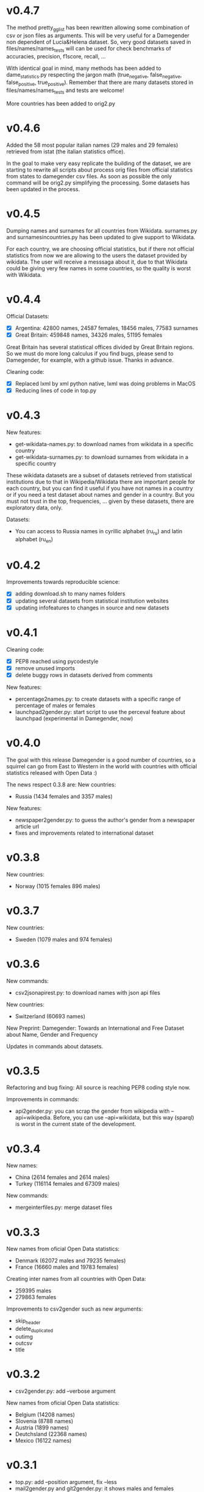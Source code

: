* v0.4.7
The method pretty_gg_list has been rewritten allowing some combination
of csv or json files as arguments. This will be very useful for a
Damegender non dependent of Lucia&Helena dataset. So, very good
datasets saved in files/names/names_tests will can be used for check
benchmarks of accuracies, precision, f1score, recall, ...

With identical goal in mind, many methods has been added to
dame_statistics.py respecting the jargon math (true_negative,
false_negative, false_positive, true_positive). Remember that
there are many datasets stored in files/names/names_tests and tests
are welcome!

More countries has been added to orig2.py

* v0.4.6
Added the 58 most popular italian names (29 males and 29 females)
retrieved from istat (the italian statistics office).

In the goal to make very easy replicate the building of the dataset,
we are starting to rewrite all scripts about process orig files
from official statistics from states to damegender csv files.
As soon as possible the only command will be orig2.py simplifying
the processing. Some datasets has been updated in the process.

* v0.4.5
Dumping names and surnames for all countries from Wikidata.
surnames.py and surnamesincountries.py has been updated to give
support to Wikidata.

For each country, we are choosing official statistics, but if there
not official statistics from now we are allowing to the users the
dataset provided by wikidata. The user will receive a messsaga about
it, due to that Wikidata could be giving very few names in some
countries, so the quality is worst with Wikidata.

* v0.4.4

Official Datasets:
+ [X] Argentina: 42800 names, 24587 females, 18456 males, 77583 surnames
+ [X] Great Britain: 459848 names, 34326 males, 51195 females

Great Britain has several statistical offices divided by Great Britain
regions. So we must do more long calculus if you find bugs, please
send to Damegender, for example, with a github issue. Thanks in advance.

Cleaning code:
+ [X] Replaced lxml by xml python native, lxml was doing problems in MacOS
+ [X] Reducing lines of code in top.py

* v0.4.3
New features:
+ get-wikidata-names.py: to download names from wikidata in a specific country
+ get-wikidata-surnames.py: to download surnames from wikidata in a specific country

These wikidata datasets are a subset of datasets retrieved from
statistical institutions due to that in Wikipedia/Wikidata there are
important people for each country, but you can find it useful if you
have not names in a country or if you need a test dataset about names
and gender in a country. But you must not trust in the top,
frequencies, ...  given by these datasets, there are exploratory data,
only.

Datasets:
+ You can access to Russia names in cyrillic alphabet (ru_ru) and
  latin alphabet (ru_en)
 
* v0.4.2
Improvements towards reproducible science:
+ [X] adding download.sh to many names folders
+ [X] updating several datasets from statistical institution websites
+ [X] updating infofeatures to changes in source and new datasets

* v0.4.1

Cleaning code:
+ [X] PEP8 reached using pycodestyle
+ [X] remove unused imports
+ [X] delete buggy rows in datasets derived from comments

New features:
+ percentage2names.py: to create datasets with a specific range of
  percentage of males or females
+ launchpad2gender.py: start script to use the perceval feature about
  launchpad (experimental in Damegender, now)

* v0.4.0
The goal with this release Damegender is a good number of countries,
so a squirrel can go from East to Western in the world with countries
with official statistics released with Open Data :)

The news respect 0.3.8 are:
New countries:
+ Russia (1434 females and 3357 males)

New features:
+ newspaper2gender.py: to guess the author's gender from a newspaper
  article url
+ fixes and improvements related to international dataset

* v0.3.8
New countries:
+ Norway (1015 females 896 males)
* v0.3.7

New countries:
+ Sweden (1079 males and 974 females)

* v0.3.6

New commands:
+ csv2jsonapirest.py: to download names with json api files

New countries:
+ Switzerland (60693 names)

New Preprint: Damegender: Towards an International and Free Dataset
about Name, Gender and Frequency

Updates in commands about datasets.

* v0.3.5

Refactoring and bug fixing: All source is reaching PEP8 coding style
now.

Improvements in commands:
+ api2gender.py: you can scrap the gender from wikipedia with
  --api=wikipedia. Before, you can use --api=wikidata, but this way
  (sparql) is worst in the current state of the development.

* v0.3.4

New names:
+ China (2614 females and 2614 males)
+ Turkey (116114 females and 67309 males)

New commands:
+ mergeinterfiles.py: merge dataset files

* v0.3.3

New names from oficial Open Data statistics:
+ Denmark (62072 males and 79235 females)
+ France (16660 males and 19783 females)

Creating inter names from all countries with Open Data:
+ 259395 males
+ 279863 females

Improvements to csv2gender such as new arguments:
- skip_header
- delete_duplicated
- outimg
- outcsv
- title


* v0.3.2
+ csv2gender.py: add --verbose argument

New names from oficial Open Data statistics:
+ Belgium (14208 names)
+ Slovenia (8788 names)
+ Austria (1899 names)
+ Deutchsland (22368 names)
+ Mexico (16122 names)

* v0.3.1
+ top.py: add --position argument, fix --less
+ mail2gender.py and git2gender.py: it shows males and females
+ app/dame_statistics.py: created due to refactor in app/dame_gender.py
+ csv2gender.py: add --noshow argument
+ jokes.py: created. It's about damegender tips written as jokes.
+ manual: new sections
+ Now we have a dual license and I add scripts to change licenses

* v0.2.11
We are starting to count males and females in Internet Communities:
+ count-debian-gender.py: Debian Project (https://www.debian.org)
+ count-forbes.py: Forbes list about most richest people (https://www.forbes.com/)
+ count-gnu.py: GNU Project (https://www.gnu.org)
+ count-kernel.py: Kernel Project (https://www.kernel.org/)
+ count-scientifics.py: Scientifics in Spain (https://www.webometrics.info/en/GoogleScholar/Spain)
+ csv2gender.py: improved for any dataset, not only the Lucia and Helena dataset.
+ git2gender.py: we have fixed a lot of bugs
+ surname.py: we have added --spanish_provinces using top 50 surnames per province datasets
+ divide testsbycommandsextranet in testsbycommandsperceval and testsbycommandsextraapis
* v0.2.10
+ top.py: print lists about the most used names in different countries
+ count-scientifics.py: counting scientifics in Spain

* v0.2.9
New names from oficial Open Data census:
+ Ireland (382 names)
+ Iceland (326 names)
+ Finland (11449 names)

* v0.2.8
New names from oficial Open Data census:
+ Canada (107339 names)
+ New Zealand (6600 names)
+ Australia (52978 names)
+ Portugal (3999 names)

Create:
+ logs-errors.sh: execute allnoundefined.csv with different ML models of errors.py to generate all logs needed
+ manual/damegender.texi, manual/damegender.pdf: we have grouped some articles and ideas in a book format (not finished)

Refactor:
+ errors.py

Updating (more names, new calculus and results):
+ articles/damegender.pdf
+ files/datamodels/*sav


* v0.2.7
+ count-debian-gender.py: add example to count males and females in debian keyring
+ ethnicity.py: race about a name. Source: USA census
+ surname.py: guess surname Spain and United States of America supported
+ surnameincountries.py: about countries where a surname appears. Source: INE
+ readme.sh: now you can convert the readme from org to markdon with this script
+ add adaboost ml algorithm

* v0.2.6
+ roc.py: to deploy roc curves to measure ML
+ regenerate-ml-json.sh: execute all options of damegender2json.py to generate all json needed
+ logs-accuracies.sh: execute all options of accuracy.py to generate all logs needed
+ logs-confusion.sh: execute all options of confusion.py to generate all logs needed
+ api2gender.py: starting the option to use wikidata
* v0.2.5

+ Recreated all datamodels with new datasets. Augmented the accuracies with this feature!
+ Namsor stuff has been updated to Namsor2
* v0.2.4

Now the next datasets available from main.py in damegender
+ [X] United Kingdom
+ [X] United States of America
+ [X] Uruguay
+ [X] Lucía Santamaría and Helena

* v0.2.3

+ Added damegender2json.py to generate files with ML results.
+ Created ML json files
+ Added new ML algorithms: tree and mlp (neural network)
* v0.2.1

+ Added downloadjson.py to download names from csv to one json file we
  have rewrited accuracy.py, confusion.py and errors.py to make this
  calculus offline
* v0.1.9

+ Improved the test system with testing from python commands with bash.
+ Added nameincountries.py to guess a name in different countries
+ main.py: added bernoulliNB ML algorithm and support to genderguesser
+ confusion.py: adding support to different dimensions
+ accuracy.py: added bernoulliNB ML algorithm
+ errors.py: adding genderapi and namsor support
+ csv2gender.py: Minor chances
+ rewriting damemodels.py to postinstall.py to recreate all files created with scripts from original files (not only ML models)
+ mail2gender.py: small fix, avoid duplicated
+ infofeatures.py: is related to letter_a, last_letter_a, last_letter_o, last_letter_consonant, last_letter_vocal, first_letter, first_letter_consonant, first_letter_vocal
+ pca support with pca-components.py and pca-features.py
* v0.0.36

First version packaged.
+ The application is supporting test with nose
+ main.py is returning names in english and spanish
+ api2gender.py is for return names from main apis
+ confusion.py is giving support for main apis
+ accuracy.py is giving support for main apis
+ errors.py is giving support for genderize, damegender, genderguesser and nameapi
+ apikeyadd.py allows create a password file for apis
+ csv2gender.py is only for partial.csv and all.csv
+ damemodels.py is creating sav files for machine learning algorithms with scikit
+ gendergoogle.py is a prototype to calculate gender from google results with a name
+ git2gender.py is a prototype to return number of males and females in a git repository
+ mail2gender.py is a prototype to return number of males and females in a mailing list
+ infofeatures.py is related to last_letter_a, last_letter_consonant, last_letter_vocal
+ pca support is only a prototype
